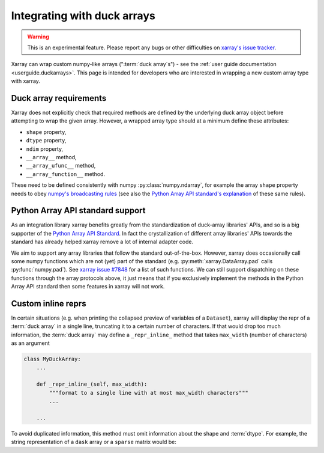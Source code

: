 
.. _internals.duckarrays:

Integrating with duck arrays
=============================

.. warning::

    This is an experimental feature. Please report any bugs or other difficulties on `xarray's issue tracker <https://github.com/pydata/xarray/issues>`_.

Xarray can wrap custom numpy-like arrays (":term:`duck array`\s") - see the :ref:`user guide documentation <userguide.duckarrays>`.
This page is intended for developers who are interested in wrapping a new custom array type with xarray.

Duck array requirements
~~~~~~~~~~~~~~~~~~~~~~~

Xarray does not explicitly check that required methods are defined by the underlying duck array object before
attempting to wrap the given array. However, a wrapped array type should at a minimum define these attributes:

* ``shape`` property,
* ``dtype`` property,
* ``ndim`` property,
* ``__array__`` method,
* ``__array_ufunc__`` method,
* ``__array_function__`` method.

These need to be defined consistently with numpy :py:class:`numpy.ndarray`, for example the array ``shape``
property needs to obey `numpy's broadcasting rules <https://numpy.org/doc/stable/user/basics.broadcasting.html>`_
(see also the `Python Array API standard's explanation <https://data-apis.org/array-api/latest/API_specification/broadcasting.html>`_
of these same rules).

Python Array API standard support
~~~~~~~~~~~~~~~~~~~~~~~~~~~~~~~~~

As an integration library xarray benefits greatly from the standardization of duck-array libraries' APIs, and so is a
big supporter of the `Python Array API Standard <https://data-apis.org/array-api/latest/>`_. In fact the crystallization of different array libraries' APIs towards
the standard has already helped xarray remove a lot of internal adapter code.

We aim to support any array libraries that follow the standard out-of-the-box. However, xarray does occasionally
call some numpy functions which are not (yet) part of the standard (e.g. :py:meth:`xarray.DataArray.pad` calls :py:func:`numpy.pad`).
See `xarray issue #7848 <https://github.com/pydata/xarray/issues/7848>`_ for a list of such functions. We can still support dispatching on these functions through
the array protocols above, it just means that if you exclusively implement the methods in the Python Array API standard
then some features in xarray will not work.

Custom inline reprs
~~~~~~~~~~~~~~~~~~~

In certain situations (e.g. when printing the collapsed preview of
variables of a ``Dataset``), xarray will display the repr of a :term:`duck array`
in a single line, truncating it to a certain number of characters. If that
would drop too much information, the :term:`duck array` may define a
``_repr_inline_`` method that takes ``max_width`` (number of characters) as an
argument

.. code:: python

    class MyDuckArray:
        ...

        def _repr_inline_(self, max_width):
            """format to a single line with at most max_width characters"""
            ...

        ...

To avoid duplicated information, this method must omit information about the shape and
:term:`dtype`. For example, the string representation of a ``dask`` array or a
``sparse`` matrix would be:

.. ipython:: python

    import dask.array as da
    import xarray as xr
    import sparse

    a = da.linspace(0, 1, 20, chunks=2)
    a

    b = np.eye(10)
    b[[5, 7, 3, 0], [6, 8, 2, 9]] = 2
    b = sparse.COO.from_numpy(b)
    b

    xr.Dataset(dict(a=("x", a), b=(("y", "z"), b)))
